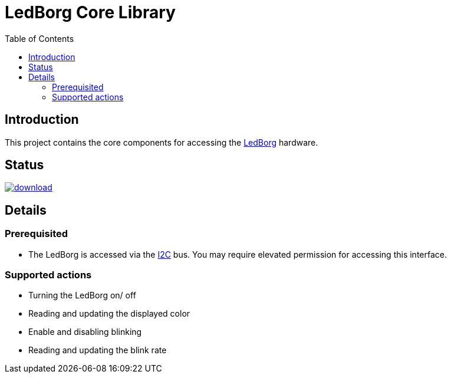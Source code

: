 = LedBorg Core Library
:toc:

== Introduction

This project contains the core components for accessing the https://www.piborg.org/ledborg[LedBorg] hardware.

== Status
image::https://api.bintray.com/packages/stefanfreitag/maven/borg-core/images/download.svg[link="https://bintray.com/stefanfreitag/maven/borg-core/_latestVersion"]

== Details

=== Prerequisited
* The LedBorg is accessed via the https://en.wikipedia.org/wiki/I%C2%B2C[I2C] bus. You may require elevated
permission for accessing this interface.

=== Supported actions
* Turning the LedBorg on/ off
* Reading and updating the displayed color
* Enable and disabling blinking
* Reading and updating the blink rate






